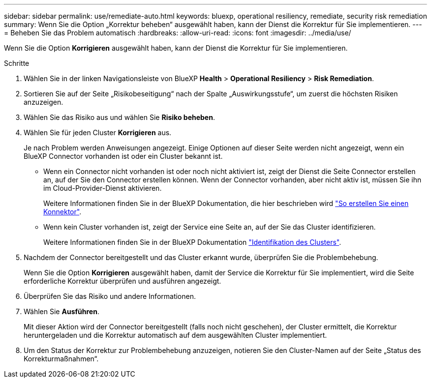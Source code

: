 ---
sidebar: sidebar 
permalink: use/remediate-auto.html 
keywords: bluexp, operational resiliency, remediate, security risk remediation 
summary: Wenn Sie die Option „Korrektur beheben“ ausgewählt haben, kann der Dienst die Korrektur für Sie implementieren. 
---
= Beheben Sie das Problem automatisch
:hardbreaks:
:allow-uri-read: 
:icons: font
:imagesdir: ../media/use/


[role="lead"]
Wenn Sie die Option *Korrigieren* ausgewählt haben, kann der Dienst die Korrektur für Sie implementieren.

.Schritte
. Wählen Sie in der linken Navigationsleiste von BlueXP *Health* > *Operational Resiliency* > *Risk Remediation*.
. Sortieren Sie auf der Seite „Risikobeseitigung“ nach der Spalte „Auswirkungsstufe“, um zuerst die höchsten Risiken anzuzeigen.
. Wählen Sie das Risiko aus und wählen Sie *Risiko beheben*.
. Wählen Sie für jeden Cluster *Korrigieren* aus.
+
Je nach Problem werden Anweisungen angezeigt. Einige Optionen auf dieser Seite werden nicht angezeigt, wenn ein BlueXP Connector vorhanden ist oder ein Cluster bekannt ist.

+
** Wenn ein Connector nicht vorhanden ist oder noch nicht aktiviert ist, zeigt der Dienst die Seite Connector erstellen an, auf der Sie den Connector erstellen können. Wenn der Connector vorhanden, aber nicht aktiv ist, müssen Sie ihn im Cloud-Provider-Dienst aktivieren.
+
Weitere Informationen finden Sie in der BlueXP Dokumentation, die hier beschrieben wird https://docs.netapp.com/us-en/cloud-manager-setup-admin/concept-connectors.html["So erstellen Sie einen Konnektor"].

** Wenn kein Cluster vorhanden ist, zeigt der Service eine Seite an, auf der Sie das Cluster identifizieren.
+
Weitere Informationen finden Sie in der BlueXP Dokumentation https://docs.netapp.com/us-en/cloud-manager-setup-admin/index.html["Identifikation des Clusters"].



. Nachdem der Connector bereitgestellt und das Cluster erkannt wurde, überprüfen Sie die Problembehebung.
+
Wenn Sie die Option *Korrigieren* ausgewählt haben, damit der Service die Korrektur für Sie implementiert, wird die Seite erforderliche Korrektur überprüfen und ausführen angezeigt.

. Überprüfen Sie das Risiko und andere Informationen.
. Wählen Sie *Ausführen*.
+
Mit dieser Aktion wird der Connector bereitgestellt (falls noch nicht geschehen), der Cluster ermittelt, die Korrektur heruntergeladen und die Korrektur automatisch auf dem ausgewählten Cluster implementiert.

. Um den Status der Korrektur zur Problembehebung anzuzeigen, notieren Sie den Cluster-Namen auf der Seite „Status des Korrekturmaßnahmen“.


